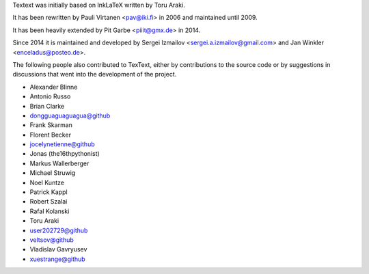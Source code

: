 Textext was initially based on InkLaTeX written by Toru Araki.

It has been rewritten by Pauli Virtanen <pav@iki.fi> in 2006 and
maintained until 2009.

It has been heavily extended by Pit Garbe <piiit@gmx.de> in 2014.

Since 2014 it is maintained and developed by
Sergei Izmailov <sergei.a.izmailov@gmail.com> and
Jan Winkler <enceladus@posteo.de>.

The following people also contributed to TexText, either by
contributions to the source code or by suggestions in discussions that
went into the development of the project.

- Alexander Blinne
- Antonio Russo
- Brian Clarke
- dongguaguaguagua@github
- Frank Skarman
- Florent Becker
- jocelynetienne@github
- Jonas (the16thpythonist)
- Markus Wallerberger
- Michael Struwig
- Noel Kuntze
- Patrick Kappl
- Robert Szalai
- Rafal Kolanski
- Toru Araki
- user202729@github
- veltsov@github
- Vladislav Gavryusev
- xuestrange@github
